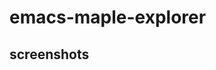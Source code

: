 * emacs-maple-explorer
** screenshots
   [[https://github.com/honmaple/emacs-maple-explorer/blob/master/screenshot/example.png]]
